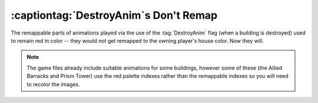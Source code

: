 .. index::
  DestroyAnim; Can use remappable colors
  Art; DestroyAnim can use remappable colors

========================================
:captiontag:`DestroyAnim`\ s Don't Remap
========================================

The remappable parts of animations played via the use of the :tag:`DestroyAnim`
flag (when a building is destroyed) used to remain red in color -- they would
not get remapped to the owning player's house color. Now they will.

.. note:: The game files already include suitable animations for some buildings,
  however some of these (the Allied Barracks and Prism Tower) use the red
  palette indexes rather than the remappable indexes so you will need to recolor
  the images.

.. versionadded:: 0.1
